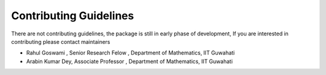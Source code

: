 Contributing Guidelines
=======================

There are not contributing guidelines, the package is still in early
phase of development, If you are interested in contributing please
contact maintainers

- Rahul Goswami , Senior Research Felow , Department of Mathematics, IIT Guwahati
- Arabin Kumar Dey, Associate Professor , Department of Mathematics, IIT Guwahati